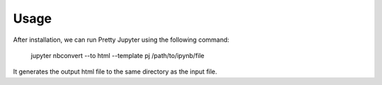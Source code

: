 Usage
============

After installation, we can run Pretty Jupyter using the following command:

    jupyter nbconvert --to html --template pj /path/to/ipynb/file

It generates the output html file to the same directory as the input file.

.. seealso::
    Pretty Jupyter uses nbconvert's underhood including its command line interface. Check out its documentation for a complete overviewhttps://nbconvert.readthedocs.io/en/latest/usage.html